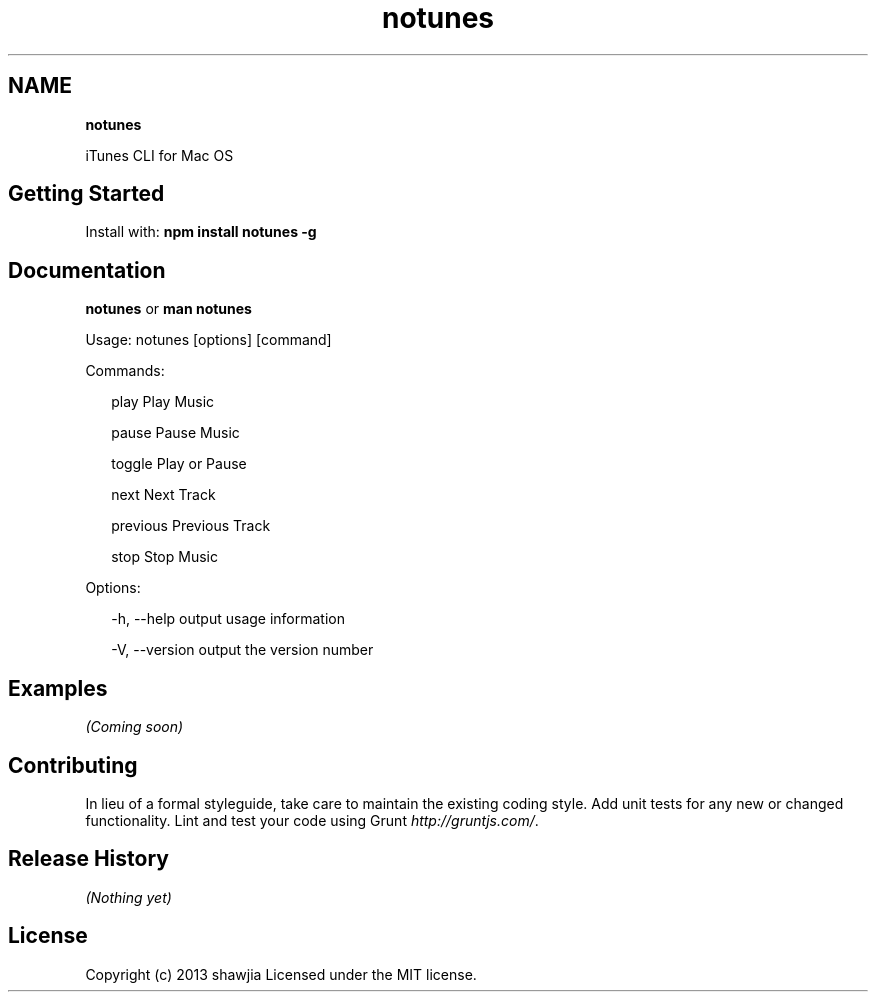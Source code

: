 .TH "notunes" "" "August 2013" "" ""
.SH "NAME"
\fBnotunes\fR
.P
iTunes CLI for Mac OS
.SH Getting Started
.P
Install with: \fBnpm install notunes \-g\fR
.SH Documentation
.P
\fBnotunes\fR or \fBman notunes\fR
.P
  Usage: notunes [options] [command]
.P
  Commands:
.P
.RS 2
.EX
play                   Play Music

pause                  Pause Music

toggle                 Play or Pause

next                   Next Track

previous               Previous Track

stop                   Stop Music
.EE
.RE
.P
  Options:
.P
.RS 2
.EX
\-h, \-\-help     output usage information

\-V, \-\-version  output the version number
.EE
.RE
.SH Examples
.P
\fI(Coming soon)\fR
.SH Contributing
.P
In lieu of a formal styleguide, take care to maintain the existing coding style\. Add unit tests for any new or changed functionality\. Lint and test your code using Grunt \fIhttp://gruntjs\.com/\fR\|\.
.SH Release History
.P
\fI(Nothing yet)\fR
.SH License
.P
Copyright (c) 2013 shawjia
Licensed under the MIT license\.

